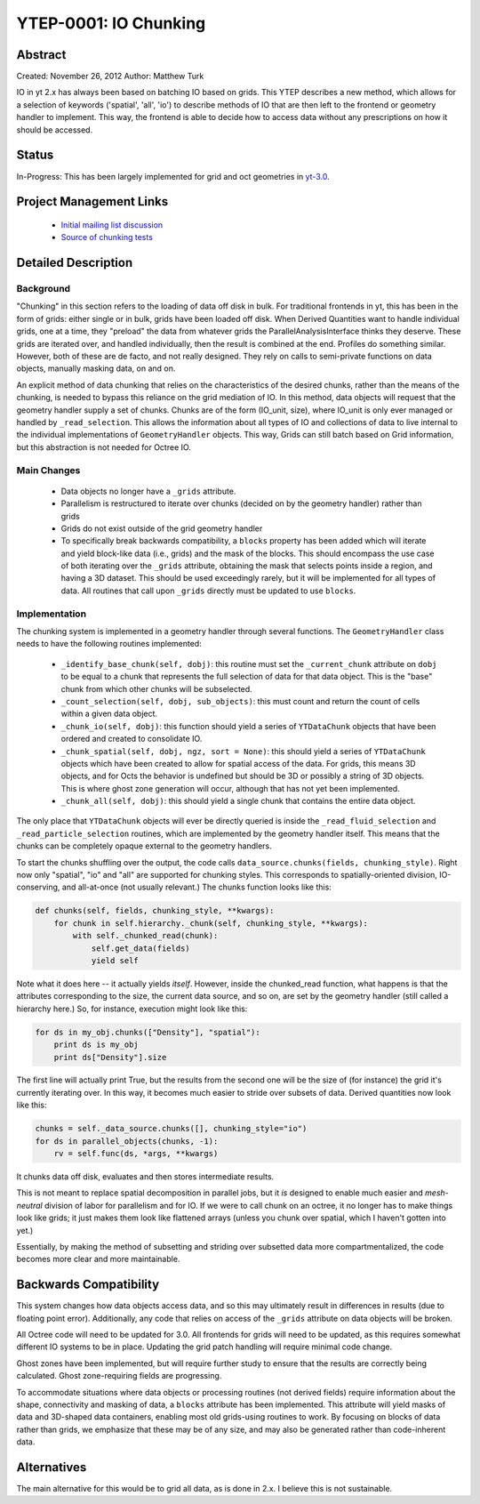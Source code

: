 .. _ytep0001:

YTEP-0001: IO Chunking
======================

Abstract
--------

Created: November 26, 2012
Author: Matthew Turk

IO in yt 2.x has always been based on batching IO based on grids.  This YTEP
describes a new method, which allows for a selection of keywords ('spatial',
'all', 'io') to describe methods of IO that are then left to the frontend or
geometry handler to implement.  This way, the frontend is able to decide how to
access data without any prescriptions on how it should be accessed.

Status
------

In-Progress: This has been largely implemented for grid and oct geometries in
`yt-3.0 <http://bitbucket.org/yt_analysis/yt-3.0>`_.

Project Management Links
------------------------

  * `Initial mailing list discussion <http://lists.spacepope.org/pipermail/yt-dev-spacepope.org/2012-February/001852.html>`_
  * `Source of chunking tests <https://bitbucket.org/yt_analysis/yt-3.0/src/a4bd4d12a47e614d6e3b9ab322f59c630c0bc6bf/yt/data_objects/tests/test_chunking.py?at=yt-3.0>`_

Detailed Description
--------------------

Background
++++++++++

"Chunking" in this section refers to the loading of data off disk in bulk.  For
traditional frontends in yt, this has been in the form of grids: either single
or in bulk, grids have been loaded off disk.  When Derived Quantities want to
handle individual grids, one at a time, they "preload" the data from whatever
grids the ParallelAnalysisInterface thinks they deserve.  These grids are
iterated over, and handled individually, then the result is combined at the
end.  Profiles do something similar.  However, both of these are de facto, and
not really designed.  They rely on calls to semi-private functions on data
objects, manually masking data, on and on.

An explicit method of data chunking that relies on the characteristics of the
desired chunks, rather than the means of the chunking, is needed to bypass this
reliance on the grid mediation of IO.  In this method, data objects will
request that the geometry handler supply a set of chunks. Chunks are of the form
(IO_unit, size), where IO_unit is only ever managed or handled by
``_read_selection``.  This allows the information about all types of IO and
collections of data to live internal to the individual implementations of
``GeometryHandler`` objects.  This way, Grids can still batch based on Grid
information, but this abstraction is not needed for Octree IO.

Main Changes
++++++++++++

  * Data objects no longer have a ``_grids`` attribute.  
  * Parallelism is restructured to iterate over chunks (decided on by the
    geometry handler) rather than grids
  * Grids do not exist outside of the grid geometry handler
  * To specifically break backwards compatibility, a ``blocks`` property has
    been added which will iterate and yield block-like data (i.e., grids) and
    the mask of the blocks.  This should encompass the use case of both
    iterating over the ``_grids`` attribute, obtaining the mask that selects
    points inside a region, and having a 3D dataset.  This should be used
    exceedingly rarely, but it will be implemented for all types of data.  All
    routines that call upon ``_grids`` directly must be updated to use
    ``blocks``.

Implementation
++++++++++++++

The chunking system is implemented in a geometry handler through several
functions.  The ``GeometryHandler`` class needs to have the following routines
implemented:

  * ``_identify_base_chunk(self, dobj)``: this routine must set the
    ``_current_chunk`` attribute on ``dobj`` to be equal to a chunk that
    represents the full selection of data for that data object.  This is the
    "base" chunk from which other chunks will be subselected.
  * ``_count_selection(self, dobj, sub_objects)``: this must count and return
    the count of cells within a given data object.
  * ``_chunk_io(self, dobj)``: this function should yield a series of
    ``YTDataChunk`` objects that have been ordered and created to consolidate IO.
  * ``_chunk_spatial(self, dobj, ngz, sort = None)``: this should yield a
    series of ``YTDataChunk`` objects which have been created to allow for
    spatial access of the data.  For grids, this means 3D objects, and for
    Octs the behavior is undefined but should be 3D or possibly a string of 3D
    objects.  This is where ghost zone generation will occur, although that
    has not yet been implemented.
  * ``_chunk_all(self, dobj)``: this should yield a single chunk that contains
    the entire data object.

The only place that ``YTDataChunk`` objects will ever be directly queried is
inside the ``_read_fluid_selection`` and ``_read_particle_selection`` routines,
which are implemented by the geometry handler itself.  This means that the
chunks can be completely opaque external to the geometry handlers.

To start the chunks shuffling over the output, the code calls
``data_source.chunks(fields, chunking_style)``.  Right now only "spatial", "io"
and "all" are supported for chunking styles.  This corresponds to
spatially-oriented division, IO-conserving, and all-at-once (not usually
relevant.)  The chunks function looks like this:

.. code-block:: python

   def chunks(self, fields, chunking_style, **kwargs):
       for chunk in self.hierarchy._chunk(self, chunking_style, **kwargs):
           with self._chunked_read(chunk):
               self.get_data(fields)
               yield self

Note what it does here -- it actually yields *itself*.  However, inside the
chunked_read function, what happens is that the attributes corresponding to the
size, the current data source, and so on, are set by the geometry handler
(still called a hierarchy here.)  So, for instance, execution might look like
this:

.. code-block:: python

   for ds in my_obj.chunks(["Density"], "spatial"):
       print ds is my_obj
       print ds["Density"].size

The first line will actually print True, but the results from the
second one will be the size of (for instance) the grid it's currently
iterating over.  In this way, it becomes much easier to stride over
subsets of data.  Derived quantities now look like this:

.. code-block:: python

   chunks = self._data_source.chunks([], chunking_style="io")
   for ds in parallel_objects(chunks, -1):
       rv = self.func(ds, *args, **kwargs)

It chunks data off disk, evaluates and then stores intermediate results.

This is not meant to replace spatial decomposition in parallel jobs,
but it *is* designed to enable much easier and *mesh-neutral* division
of labor for parallelism and for IO.  If we were to call chunk on an
octree, it no longer has to make things look like grids; it just makes
them look like flattened arrays (unless you chunk over spatial, which
I haven't gotten into yet.)

Essentially, by making the method of subsetting and striding over
subsetted data more compartmentalized, the code becomes more clear and
more maintainable.

Backwards Compatibility
-----------------------

This system changes how data objects access data, and so this may ultimately
result in differences in results (due to floating point error).  Additionally,
any code that relies on access of the ``_grids`` attribute on data objects will
be broken.

All Octree code will need to be updated for 3.0.  All frontends for grids will
need to be updated, as this requires somewhat different IO systems to be in
place.  Updating the grid patch handling will require minimal code change.

Ghost zones have been implemented, but will require further study to ensure
that the results are correctly being calculated.  Ghost zone-requiring fields
are progressing.

To accommodate situations where data objects or processing routines (not
derived fields) require information about the shape, connectivity and masking
of data, a ``blocks`` attribute has been implemented.  This attribute will
yield masks of data and 3D-shaped data containers, enabling most old
grids-using routines to work.  By focusing on blocks of data rather than grids,
we emphasize that these may be of any size, and may also be generated rather
than code-inherent data.

Alternatives
------------

The main alternative for this would be to grid all data, as is done in 2.x.  I
believe this is not sustainable.
